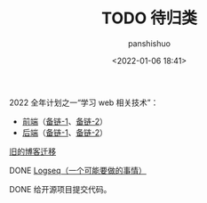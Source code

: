 #+title: TODO 待归类
#+AUTHOR: panshishuo
#+date: <2022-01-06 18:41>

***** 2022 全年计划之一“学习 web 相关技术”：
   - [[./img/front-end.png][前端]]（[[https://roadmap.sh/frontend][备链-1]]、[[https://github.com/kamranahmedse/developer-roadmap][备链-2]]）
   - [[./img/backend.png][后端]]（[[https://roadmap.sh/backend][备链-1]]、[[https://github.com/kamranahmedse/developer-roadmap][备链-2]]）

***** [[https://www.geekpanshi.com/][旧的博客迁移]]

***** DONE [[https://github.com/logseq][Logseq（一个可能要做的事情）]]

***** DONE 给开源项目提交代码。
